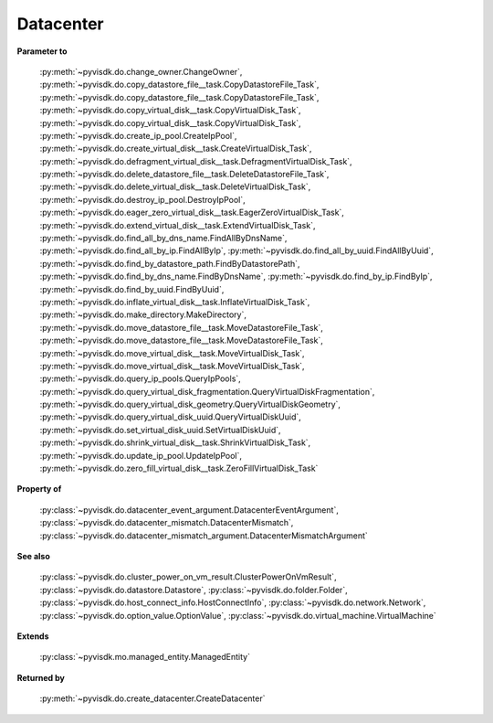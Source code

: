 
================================================================================
Datacenter
================================================================================


**Parameter to**
    
    :py:meth:`~pyvisdk.do.change_owner.ChangeOwner`,
    :py:meth:`~pyvisdk.do.copy_datastore_file__task.CopyDatastoreFile_Task`,
    :py:meth:`~pyvisdk.do.copy_datastore_file__task.CopyDatastoreFile_Task`,
    :py:meth:`~pyvisdk.do.copy_virtual_disk__task.CopyVirtualDisk_Task`,
    :py:meth:`~pyvisdk.do.copy_virtual_disk__task.CopyVirtualDisk_Task`,
    :py:meth:`~pyvisdk.do.create_ip_pool.CreateIpPool`,
    :py:meth:`~pyvisdk.do.create_virtual_disk__task.CreateVirtualDisk_Task`,
    :py:meth:`~pyvisdk.do.defragment_virtual_disk__task.DefragmentVirtualDisk_Task`,
    :py:meth:`~pyvisdk.do.delete_datastore_file__task.DeleteDatastoreFile_Task`,
    :py:meth:`~pyvisdk.do.delete_virtual_disk__task.DeleteVirtualDisk_Task`,
    :py:meth:`~pyvisdk.do.destroy_ip_pool.DestroyIpPool`,
    :py:meth:`~pyvisdk.do.eager_zero_virtual_disk__task.EagerZeroVirtualDisk_Task`,
    :py:meth:`~pyvisdk.do.extend_virtual_disk__task.ExtendVirtualDisk_Task`,
    :py:meth:`~pyvisdk.do.find_all_by_dns_name.FindAllByDnsName`,
    :py:meth:`~pyvisdk.do.find_all_by_ip.FindAllByIp`,
    :py:meth:`~pyvisdk.do.find_all_by_uuid.FindAllByUuid`,
    :py:meth:`~pyvisdk.do.find_by_datastore_path.FindByDatastorePath`,
    :py:meth:`~pyvisdk.do.find_by_dns_name.FindByDnsName`,
    :py:meth:`~pyvisdk.do.find_by_ip.FindByIp`,
    :py:meth:`~pyvisdk.do.find_by_uuid.FindByUuid`,
    :py:meth:`~pyvisdk.do.inflate_virtual_disk__task.InflateVirtualDisk_Task`,
    :py:meth:`~pyvisdk.do.make_directory.MakeDirectory`,
    :py:meth:`~pyvisdk.do.move_datastore_file__task.MoveDatastoreFile_Task`,
    :py:meth:`~pyvisdk.do.move_datastore_file__task.MoveDatastoreFile_Task`,
    :py:meth:`~pyvisdk.do.move_virtual_disk__task.MoveVirtualDisk_Task`,
    :py:meth:`~pyvisdk.do.move_virtual_disk__task.MoveVirtualDisk_Task`,
    :py:meth:`~pyvisdk.do.query_ip_pools.QueryIpPools`,
    :py:meth:`~pyvisdk.do.query_virtual_disk_fragmentation.QueryVirtualDiskFragmentation`,
    :py:meth:`~pyvisdk.do.query_virtual_disk_geometry.QueryVirtualDiskGeometry`,
    :py:meth:`~pyvisdk.do.query_virtual_disk_uuid.QueryVirtualDiskUuid`,
    :py:meth:`~pyvisdk.do.set_virtual_disk_uuid.SetVirtualDiskUuid`,
    :py:meth:`~pyvisdk.do.shrink_virtual_disk__task.ShrinkVirtualDisk_Task`,
    :py:meth:`~pyvisdk.do.update_ip_pool.UpdateIpPool`,
    :py:meth:`~pyvisdk.do.zero_fill_virtual_disk__task.ZeroFillVirtualDisk_Task`
    
**Property of**
    
    :py:class:`~pyvisdk.do.datacenter_event_argument.DatacenterEventArgument`,
    :py:class:`~pyvisdk.do.datacenter_mismatch.DatacenterMismatch`,
    :py:class:`~pyvisdk.do.datacenter_mismatch_argument.DatacenterMismatchArgument`
    
**See also**
    
    :py:class:`~pyvisdk.do.cluster_power_on_vm_result.ClusterPowerOnVmResult`,
    :py:class:`~pyvisdk.do.datastore.Datastore`,
    :py:class:`~pyvisdk.do.folder.Folder`,
    :py:class:`~pyvisdk.do.host_connect_info.HostConnectInfo`,
    :py:class:`~pyvisdk.do.network.Network`,
    :py:class:`~pyvisdk.do.option_value.OptionValue`,
    :py:class:`~pyvisdk.do.virtual_machine.VirtualMachine`
    
**Extends**
    
    :py:class:`~pyvisdk.mo.managed_entity.ManagedEntity`
    
**Returned by**
    
    :py:meth:`~pyvisdk.do.create_datacenter.CreateDatacenter`
    
.. 'autoclass':: pyvisdk.mo.datacenter.Datacenter
    :members:
    :inherited-members: